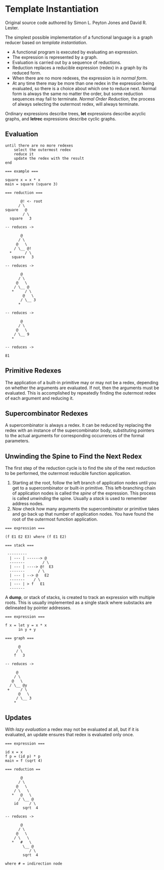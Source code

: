 
* Template Instantiation

Original source code authored by Simon L. Peyton Jones and David R. Lester.

The simplest possible implementation of a functional language is a graph reducer based
on /template instantiation/.

- A functional program is executed by evaluating an expression.
- The expression is represented by a graph.
- Evaluation is carried out by a sequence of reductions.
- Reduction replaces a reducible expression (redex) in a graph by its reduced form.
- When there are no more redexes, the expression is in /normal form/.
- At any time there may be more than one redex in the expression being evaluated, so
  there is a choice about which one to reduce next. Normal form is always the same no
  matter the order, but some reduction sequences may fail to terminate.
   /Normal Order Reduction/, the process of always selecting the outermost redex, will
   always terminate.
  
Ordinary expressions describe trees, *let* expressions describe acyclic graphs, and
*letrec* expressions describe cyclic graphs.

** Evaluation

#+begin_example
until there are no more redexes
    select the outermost redex
    reduce it
    update the redex with the result
end

=== example ===

square x = x * x
main = square (square 3)

=== reduction ===

       @! <- root
      / \
square   @
        / \
  square   3

-- reduces ->

       @
      / \
     @   \
    / \__ @!  
  *      / \
   square   3

-- reduces ->

       @
      / \
     @   \
    / \__ @
   *     / \
        @   \
       / \__ 3
      *

-- reduces ->

       @
      / \
     @   \
    / \__ 9
   *

-- reduces ->

81
#+end_example

** Primitive Redexes

The application of a built-in primitive may or may not be a redex, depending on
whether the arguments are evaluated. If not, then the arguments must be evaluated.
This is accomplished by repeatedly finding the outermost redex of each argument
and reducing it.

** Supercombinator Redexes

A supercombinator is always a redex. It can be reduced by replacing the redex with
an instance of the supercombinator body, substituting pointers to the actual arguments
for corresponding occurrences of the formal parameters.

** Unwinding the Spine to Find the Next Redex

The first step of the reduction cycle is to find the site of the next reduction to be
performed, the outermost reducible function application.

1. Starting at the root, follow the left branch of application nodes until you
   get to a supercombinator or built-in primitive. This left-branching chain of
   application nodes is called the /spine/ of the expression. This process is
   called /unwinding/ the spine. Usually a /stack/ is used to remember address
   nodes.
2. Now check how many arguments the supercombinator or primitive takes and go
   back up that number of application nodes. You have found the root of the
   outermost function application.

#+begin_example
=== expression ===

(f E1 E2 E3) where (f E1 E2)

=== stack ===

 ---------
  | --- | ------> @
  -------        / \
  | --- | ----> @!  E3
  -------      / \
  | --- | --> @   E2
  -------    / \
  | --- | > f   E1
  -------
#+end_example

A *dump*, or stack of stacks, is created to track an expression with multiple
roots. This is usually implemented as a single stack where substacks are
delineated by pointer addresses.

#+begin_example
=== expression ===

f x = let y = x * x
      in y + y

=== graph ===

      @
     / \
    f   3

-- reduces ->

     @
    / \
   @   \
  / \__ @y
 +     / \
      @   \
     / \__ 3
    *
#+end_example

** Updates

With /lazy evaluation/ a redex may not be evaluated at all, but if it is
evaluated, an update ensures that redex is evaluated only once.

#+begin_example
=== expression ===

id x = x
f p = (id p) * p
main = f (sqrt 4)

=== reduction ==

       @
      / \
     @   \
    / \   \
   *   @   \
      / \__ @
    id     / \
        sqrt  4

-- reduces ->

       @
      / \
     @   \
    / \   \
   *   #   \
        \__ @
           / \
        sqrt  4

where # = indirection node
#+end_example

